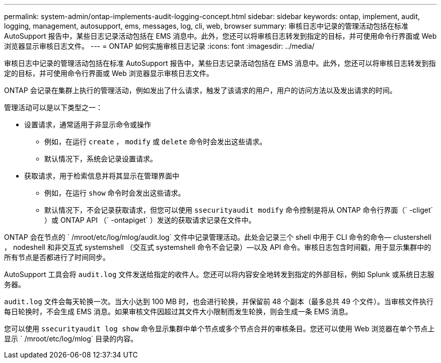 ---
permalink: system-admin/ontap-implements-audit-logging-concept.html 
sidebar: sidebar 
keywords: ontap, implement, audit, logging, management, autosupport, ems, messages, log, cli, web, browser 
summary: 审核日志中记录的管理活动包括在标准 AutoSupport 报告中，某些日志记录活动包括在 EMS 消息中。此外，您还可以将审核日志转发到指定的目标，并可使用命令行界面或 Web 浏览器显示审核日志文件。 
---
= ONTAP 如何实施审核日志记录
:icons: font
:imagesdir: ../media/


[role="lead"]
审核日志中记录的管理活动包括在标准 AutoSupport 报告中，某些日志记录活动包括在 EMS 消息中。此外，您还可以将审核日志转发到指定的目标，并可使用命令行界面或 Web 浏览器显示审核日志文件。

ONTAP 会记录在集群上执行的管理活动，例如发出了什么请求，触发了该请求的用户，用户的访问方法以及发出请求的时间。

管理活动可以是以下类型之一：

* 设置请求，通常适用于非显示命令或操作
+
** 例如，在运行 `create` ， `modify` 或 `delete` 命令时会发出这些请求。
** 默认情况下，系统会记录设置请求。


* 获取请求，用于检索信息并将其显示在管理界面中
+
** 例如，在运行 `show` 命令时会发出这些请求。
** 默认情况下，不会记录获取请求，但您可以使用 `ssecurityaudit modify` 命令控制是将从 ONTAP 命令行界面（` -cliget` ）或 ONTAP API （` -ontapiget` ）发送的获取请求记录在文件中。




ONTAP 会在节点的 ` /mroot/etc/log/mlog/audit.log` 文件中记录管理活动。此处会记录三个 shell 中用于 CLI 命令的命令— clustershell ， nodeshell 和非交互式 systemshell （交互式 systemshell 命令不会记录）—以及 API 命令。审核日志包含时间戳，用于显示集群中的所有节点是否都进行了时间同步。

AutoSupport 工具会将 `audit.log` 文件发送给指定的收件人。您还可以将内容安全地转发到指定的外部目标，例如 Splunk 或系统日志服务器。

`audit.log` 文件会每天轮换一次。当大小达到 100 MB 时，也会进行轮换，并保留前 48 个副本（最多总共 49 个文件）。当审核文件执行每日轮换时，不会生成 EMS 消息。如果审核文件因超过其文件大小限制而发生轮换，则会生成一条 EMS 消息。

您可以使用 `ssecurityaudit log show` 命令显示集群中单个节点或多个节点合并的审核条目。您还可以使用 Web 浏览器在单个节点上显示 ` /mroot/etc/log/mlog` 目录的内容。
